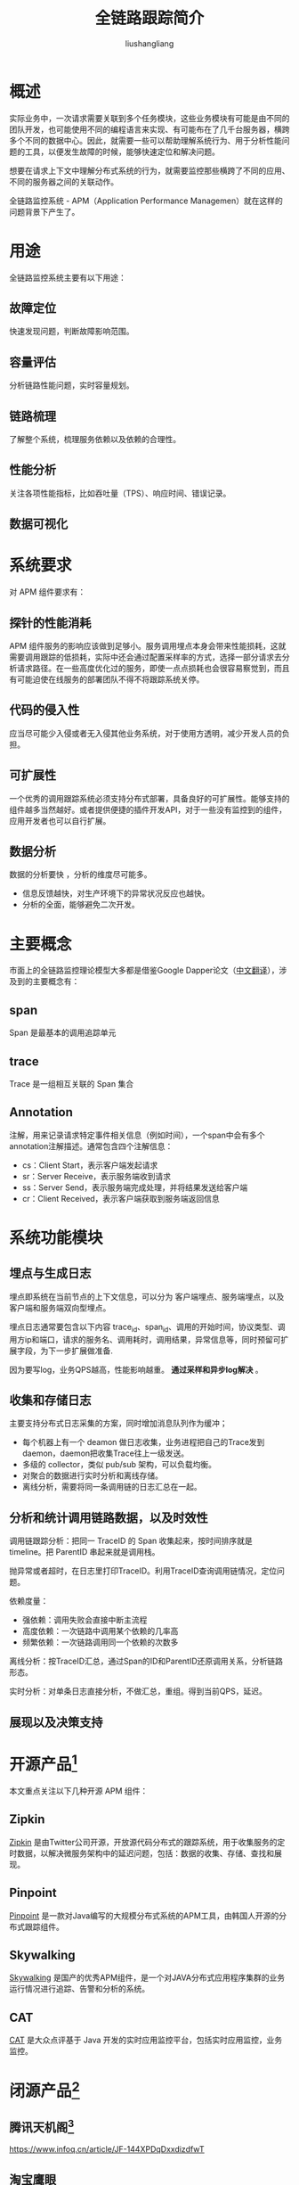 # -*- coding:utf-8-*-
#+TITLE: 全链路跟踪简介
#+AUTHOR: liushangliang
#+EMAIL: phenix3443+github@gmail.com

* 概述
  实际业务中，一次请求需要关联到多个任务模块，这些业务模块有可能是由不同的团队开发，也可能使用不同的编程语言来实现、有可能布在了几千台服务器，横跨多个不同的数据中心。因此，就需要一些可以帮助理解系统行为、用于分析性能问题的工具，以便发生故障的时候，能够快速定位和解决问题。

  想要在请求上下文中理解分布式系统的行为，就需要监控那些横跨了不同的应用、不同的服务器之间的关联动作。

  全链路监控系统 - APM（Application Performance Managemen）就在这样的问题背景下产生了。

* 用途
  全链路监控系统主要有以下用途：

** 故障定位
   快速发现问题，判断故障影响范围。

** 容量评估
   分析链路性能问题，实时容量规划。

** 链路梳理
   了解整个系统，梳理服务依赖以及依赖的合理性。

** 性能分析
   关注各项性能指标，比如吞吐量（TPS）、响应时间、错误记录。

** 数据可视化

* 系统要求
  对 APM 组件要求有：

** 探针的性能消耗
   APM 组件服务的影响应该做到足够小。服务调用埋点本身会带来性能损耗，这就需要调用跟踪的低损耗，实际中还会通过配置采样率的方式，选择一部分请求去分析请求路径。在一些高度优化过的服务，即使一点点损耗也会很容易察觉到，而且有可能迫使在线服务的部署团队不得不将跟踪系统关停。

** 代码的侵入性
   应当尽可能少入侵或者无入侵其他业务系统，对于使用方透明，减少开发人员的负担。

** 可扩展性
   一个优秀的调用跟踪系统必须支持分布式部署，具备良好的可扩展性。能够支持的组件越多当然越好。或者提供便捷的插件开发API，对于一些没有监控到的组件，应用开发者也可以自行扩展。

** 数据分析
   数据的分析要快 ，分析的维度尽可能多。
   + 信息反馈越快，对生产环境下的异常状况反应也越快。
   + 分析的全面，能够避免二次开发。

* 主要概念
  市面上的全链路监控理论模型大多都是借鉴Google Dapper论文（[[http://bigbully.github.io/Dapper-translation/][中文翻译]]），涉及到的主要概念有：

** span
   Span 是最基本的调用追踪单元

** trace
   Trace 是一组相互关联的 Span 集合

** Annotation
   注解，用来记录请求特定事件相关信息（例如时间），一个span中会有多个annotation注解描述。通常包含四个注解信息：
   + cs：Client Start，表示客户端发起请求
   + sr：Server Receive，表示服务端收到请求
   + ss：Server Send，表示服务端完成处理，并将结果发送给客户端
   + cr：Client Received，表示客户端获取到服务端返回信息

* 系统功能模块
** 埋点与生成日志
   埋点即系统在当前节点的上下文信息，可以分为 客户端埋点、服务端埋点，以及客户端和服务端双向型埋点。

   埋点日志通常要包含以下内容 trace_id、span_id、调用的开始时间，协议类型、调用方ip和端口，请求的服务名、调用耗时，调用结果，异常信息等，同时预留可扩展字段，为下一步扩展做准备.

   因为要写log，业务QPS越高，性能影响越重。 *通过采样和异步log解决* 。

** 收集和存储日志
   主要支持分布式日志采集的方案，同时增加消息队列作为缓冲；

   + 每个机器上有一个 deamon 做日志收集，业务进程把自己的Trace发到daemon，daemon把收集Trace往上一级发送。
   + 多级的 collector，类似 pub/sub 架构，可以负载均衡。
   + 对聚合的数据进行实时分析和离线存储。
   + 离线分析，需要将同一条调用链的日志汇总在一起。

** 分析和统计调用链路数据，以及时效性
   调用链跟踪分析：把同一 TraceID 的 Span 收集起来，按时间排序就是 timeline。把 ParentID 串起来就是调用栈。

   抛异常或者超时，在日志里打印TraceID。利用TraceID查询调用链情况，定位问题。

   依赖度量：
   + 强依赖：调用失败会直接中断主流程
   + 高度依赖：一次链路中调用某个依赖的几率高
   + 频繁依赖：一次链路调用同一个依赖的次数多

   离线分析：按TraceID汇总，通过Span的ID和ParentID还原调用关系，分析链路形态。

   实时分析：对单条日志直接分析，不做汇总，重组。得到当前QPS，延迟。

** 展现以及决策支持

* 开源产品[fn:1]
  本文重点关注以下几种开源 APM 组件：

** Zipkin
   [[http://zipkin.io/][Zipkin]] 是由Twitter公司开源，开放源代码分布式的跟踪系统，用于收集服务的定时数据，以解决微服务架构中的延迟问题，包括：数据的收集、存储、查找和展现。

** Pinpoint
   [[https://github.com/naver/pinpoint][Pinpoint]] 是一款对Java编写的大规模分布式系统的APM工具，由韩国人开源的分布式跟踪组件。

** Skywalking

   [[http://skywalking.org/][Skywalking]] 是国产的优秀APM组件，是一个对JAVA分布式应用程序集群的业务运行情况进行追踪、告警和分析的系统。

** CAT
   [[https://github.com/dianping/cat][CAT]] 是大众点评基于 Java 开发的实时应用监控平台，包括实时应用监控，业务监控。

* 闭源产品[fn:2]
** 腾讯天机阁[fn:3]
   https://www.infoq.cn/article/JF-144XPDqDxxdizdfwT

** 淘宝鹰眼

** 新浪watchman

** 京东Hydra

** 阿里云链路追踪
   https://www.aliyun.com/product/xtrace

* 开源产品使用

* Footnotes

[fn:3] [[https://www.infoq.cn/article/JF-144XPDqDxxdizdfwT][天机阁-全链路耿总系统设计与实现]]

[fn:2] [[https://www.cnblogs.com/zhangs1986/p/8879744.html][各大厂分布式链路跟踪系统架构对比]]

[fn:1] [[https://juejin.im/post/5a7a9e0af265da4e914b46f1#heading-6][全链路监控（一）：方案概述与比较]]
